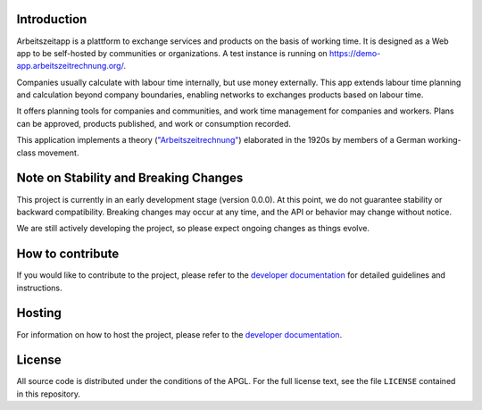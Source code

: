 |Generic badge|

.. |Generic badge| image:: https://github.com/arbeitszeit/arbeitszeitapp/actions/workflows/python-app.yml/badge.svg
   :target: https://github.com/arbeitszeit/arbeitszeitapp/actions/workflows/python-app.yml

.. start-introduction-do-not-delete

Introduction
============

Arbeitszeitapp is a plattform to exchange services and products on the
basis of working time. It is designed as a Web app to be self-hosted by communities
or organizations. A test instance is running on
https://demo-app.arbeitszeitrechnung.org/.

Companies usually calculate with labour time internally, but use
money externally. This app extends labour time planning and
calculation beyond company boundaries, enabling networks to
exchanges products based on labour time.

It offers planning tools for companies and communities, and work 
time management for companies and workers. Plans can be approved, 
products published, and work or consumption recorded.

This application implements a theory (`"Arbeitszeitrechnung"
<https://aaap.be/Pages/Transition-en-Fundamental-Principles-1930.html>`_)
elaborated in the 1920s by members of a German working-class movement.

.. end-introduction-do-not-delete

Note on Stability and Breaking Changes
======================================

This project is currently in an early development stage (version 0.0.0). At this point, we do not guarantee stability or backward compatibility. Breaking changes may occur at any time, and the API or behavior may change without notice.

We are still actively developing the project, so please expect ongoing changes as things evolve.

How to contribute
=================

If you would like to contribute to the project, please refer to the 
`developer documentation`_ for detailed guidelines and instructions.

Hosting
=======

For information on how to host the project, please refer to the 
`developer documentation`_.

.. start-license-do-not-delete

License
=======

All source code is distributed under the conditions of the APGL. For
the full license text, see the file ``LICENSE`` contained in this
repository.

.. end-license-do-not-delete

.. _developer documentation: https://arbeitszeitapp.readthedocs.io/